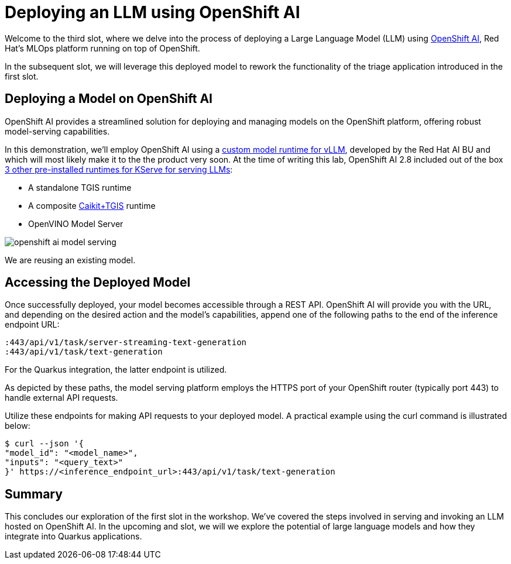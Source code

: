 = Deploying an LLM using OpenShift AI

Welcome to the third slot, where we delve into the process of deploying a Large Language Model (LLM) using https://www.redhat.com/en/technologies/cloud-computing/openshift/openshift-ai[OpenShift AI], Red Hat's MLOps platform running on top of OpenShift.

In the subsequent slot, we will leverage this deployed model to rework the functionality of the triage application introduced in the first slot.

== Deploying a Model on OpenShift AI

OpenShift AI provides a streamlined solution for deploying and managing models on the OpenShift platform, offering robust model-serving capabilities.

In this demonstration, we'll employ OpenShift AI using a https://github.com/rh-aiservices-bu/llm-on-openshift/blob/main/serving-runtimes/vllm_runtime/vllm-runtime.yaml[custom model runtime for vLLM], developed by the Red Hat AI BU and which will most likely make it to the the product very soon. At the time of writing this lab, OpenShift AI 2.8 included out of the box https://access.redhat.com/documentation/en-us/red_hat_openshift_ai_self-managed/2.8/html/serving_models/serving-large-models_serving-large-models#about-the-single-model-serving-platform_serving-large-models[3 other pre-installed runtimes for KServe for serving LLMs]:

* A standalone TGIS runtime
* A composite https://caikit.github.io/website/[Caikit+TGIS] runtime
* OpenVINO Model Server

image::openshift-ai-model-serving.png[caption="OpenShift AI Model Serving"]

We are reusing an existing model.

== Accessing the Deployed Model

Once successfully deployed, your model becomes accessible through a REST API. OpenShift AI will provide you with the URL, and depending on the desired action and the model's capabilities, append one of the following paths to the end of the inference endpoint URL:

----
:443/api/v1/task/server-streaming-text-generation
:443/api/v1/task/text-generation
----

For the Quarkus integration, the latter endpoint is utilized.

As depicted by these paths, the model serving platform employs the HTTPS port of your OpenShift router (typically port 443) to handle external API requests.

Utilize these endpoints for making API requests to your deployed model.
A practical example using the curl command is illustrated below:

[,shell]
----
$ curl --json '{
"model_id": "<model_name>",
"inputs": "<query_text>"
}' https://<inference_endpoint_url>:443/api/v1/task/text-generation
----

== Summary

This concludes our exploration of the first slot in the workshop.
We've covered the steps involved in serving and invoking an LLM hosted on OpenShift AI.
In the upcoming and slot, we will we explore the potential of large language models and how they integrate into Quarkus applications.
